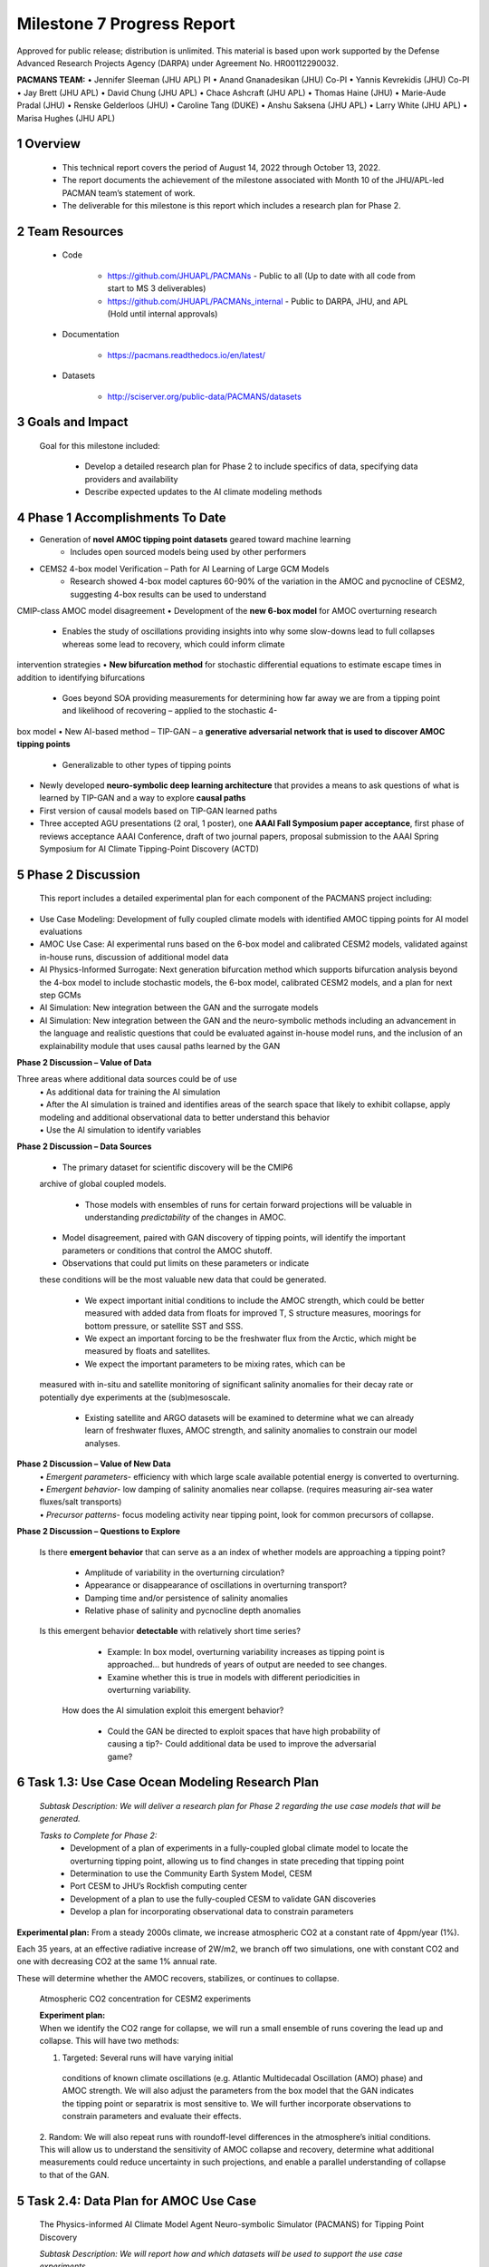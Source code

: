 ==========================
Milestone 7 Progress Report
==========================
Approved for public release; distribution is unlimited. This material is based upon work supported by the Defense Advanced Research Projects Agency (DARPA) under Agreement No. HR00112290032.

**PACMANS TEAM:**
• Jennifer Sleeman (JHU APL) PI
• Anand Gnanadesikan (JHU) Co-PI
• Yannis Kevrekidis (JHU) Co-PI
• Jay Brett (JHU APL)
• David Chung (JHU APL)
• Chace Ashcraft (JHU APL)
• Thomas Haine (JHU)
• Marie-Aude Pradal (JHU)
• Renske Gelderloos (JHU)
• Caroline Tang (DUKE)
• Anshu Saksena (JHU APL)
• Larry White (JHU APL)
• Marisa Hughes (JHU APL)


1 Overview
-----------


   • This technical report covers the period of August 14, 2022 through October 13, 2022.

   • The report documents the achievement of the milestone associated with Month 10 of the JHU/APL-led PACMAN team’s statement of work.

   • The deliverable for this milestone is this report which includes a research plan for Phase 2.

2 Team Resources
----------------

   • Code

   	• https://github.com/JHUAPL/PACMANs - Public to all (Up to date with all code from start to MS 3 deliverables)

	• https://github.com/JHUAPL/PACMANs_internal - Public to DARPA, JHU, and APL (Hold until internal approvals)

   • Documentation

   	• https://pacmans.readthedocs.io/en/latest/

   • Datasets

   	• http://sciserver.org/public-data/PACMANS/datasets

3 Goals and Impact
------------------

   Goal for this milestone included:

   	• Develop a detailed research plan for Phase 2 to include specifics of data, specifying data providers and availability

   	• Describe expected updates to the AI climate modeling methods


4 Phase 1 Accomplishments To Date
---------------------------------
• Generation of **novel AMOC tipping point datasets** geared toward machine learning
	• Includes open sourced models being used by other performers
• CEMS2 4-box model Verification – Path for AI Learning of Large GCM Models
	• Research showed 4-box model captures 60-90% of the variation in the AMOC and pycnocline of CESM2, suggesting 4-box results can be used to understand
CMIP-class AMOC model disagreement
• Development of the **new 6-box model** for AMOC overturning research
	• Enables the study of oscillations providing insights into why some slow-downs lead to full collapses whereas some lead to recovery, which could inform climate
intervention strategies
• **New bifurcation method** for stochastic differential equations to estimate escape times in addition to identifying
bifurcations
	• Goes beyond SOA providing measurements for determining how far away we are from a tipping point and likelihood of recovering – applied to the stochastic 4-
box model
• New AI-based method – TIP-GAN – a **generative adversarial network that is used to discover AMOC tipping points**
	• Generalizable to other types of tipping points
• Newly developed **neuro-symbolic deep learning architecture** that provides a means to ask questions of what is learned by TIP-GAN and a way to explore **causal paths**
• First version of causal models based on TIP-GAN learned paths
• Three accepted AGU presentations (2 oral, 1 poster), one **AAAI Fall Symposium paper acceptance**, first phase of reviews acceptance AAAI Conference, draft of two journal papers, proposal submission to the AAAI Spring Symposium for AI Climate Tipping-Point Discovery (ACTD)


5 Phase 2 Discussion
--------------------


   This report includes a detailed experimental plan for each component
   of the PACMANS project including:

• Use Case Modeling: Development of fully coupled climate models with identified AMOC tipping points for AI model evaluations
• AMOC Use Case: AI experimental runs based on the 6-box model and calibrated CESM2 models, validated against in-house runs, discussion of additional model data
• AI Physics-Informed Surrogate: Next generation bifurcation method which supports bifurcation analysis beyond the 4-box model to include stochastic models, the 6-box model, calibrated CESM2 models, and a plan for next step GCMs
• AI Simulation: New integration between the GAN and the surrogate models
• AI Simulation: New integration between the GAN and the neuro-symbolic methods including an advancement in the language and realistic questions that could be evaluated against in-house model runs, and the inclusion of an explainability module that uses causal paths learned by the GAN


**Phase 2 Discussion – Value of Data**


Three areas where additional data sources could be of use
   | • As additional data for training the AI simulation
   | • After the AI simulation is trained and identifies areas of the search space that likely to exhibit collapse, apply modeling and additional observational data to better understand this behavior

   | • Use the AI simulation to identify variables


**Phase 2 Discussion – Data Sources**

   • The primary dataset for scientific discovery will be the CMIP6
   archive of global coupled models.

   	• Those models with ensembles of runs for certain forward projections will be valuable in understanding *predictability* of the changes in AMOC.

   • Model disagreement, paired with GAN discovery of tipping points, will identify the important parameters or conditions that control the AMOC shutoff.

   • Observations that could put limits on these parameters or indicate
   these conditions will be the most valuable new data that could be
   generated.

   	• We expect important initial conditions to include the AMOC strength, which could be better measured with added data from floats for improved T, S structure measures, moorings for bottom pressure, or satellite SST and SSS.

   	• We expect an important forcing to be the freshwater flux from the Arctic, which might be measured by floats and satellites.

   	• We expect the important parameters to be mixing rates, which can be
   measured with in-situ and satellite monitoring of significant salinity anomalies for their decay rate or potentially dye experiments at the (sub)mesoscale.

   	• Existing satellite and ARGO datasets will be examined to determine what we can already learn of freshwater fluxes, AMOC strength, and salinity anomalies to constrain our model analyses.


**Phase 2 Discussion – Value of New Data**
   | • *Emergent parameters-* efficiency with which large scale available potential energy is converted to overturning.

   | • *Emergent behavior-* low damping of salinity anomalies near collapse. (requires measuring air-sea water fluxes/salt transports)

   | • *Precursor patterns-* focus modeling activity near tipping point, look for common precursors of collapse.

   |image31|\ |image32|


**Phase 2 Discussion – Questions to Explore**

   Is there **emergent behavior** that can serve as a an index of
   whether models are approaching a tipping point?

   	- Amplitude of variability in the overturning circulation?

   	- Appearance or disappearance of oscillations in overturning transport?

	- Damping time and/or persistence of salinity anomalies

	- Relative phase of salinity and pycnocline depth anomalies

   Is this emergent behavior **detectable** with relatively short time
   series?

   	- Example: In box model, overturning variability increases as tipping point is approached… but hundreds of years of output are needed to see changes.

   	- Examine whether this is true in models with different periodicities in overturning variability.
   
    How does the AI simulation exploit this emergent behavior?

   	- Could the GAN be directed to exploit spaces that have high probability of causing a tip?- Could additional data be used to improve the adversarial game?



6 Task 1.3: Use Case Ocean Modeling Research Plan
--------------------------------------------------

   *Subtask Description: We will deliver a research plan for Phase 2
   regarding the use case models that will be generated.*

   *Tasks to Complete for Phase 2:*
   	• Development of a plan of experiments in a fully-coupled global climate model to locate the overturning tipping point, allowing us to find changes in state preceding that tipping point
	• Determination to use the Community Earth System Model, CESM
	• Port CESM to JHU’s Rockfish computing center
	• Development of a plan to use the fully-coupled CESM to validate GAN discoveries
	• Develop a plan for incorporating observational data to constrain parameters


**Experimental plan:**
From a steady 2000s climate, we increase atmospheric CO2 at a constant rate of 4ppm/year (1%).

Each 35 years, at an effective radiative increase of 2W/m2, we branch off two simulations, one with constant CO2 and one with decreasing CO2 at the same 1% annual rate.

These will determine whether the AMOC recovers, stabilizes, or continues to collapse.


   Atmospheric CO2 concentration for CESM2 experiments

   .. image:: _static/media7/image29.png
      :width: 7.19722in
      :height: 4.30139in


   | **Experiment plan:**
   | When we identify the CO2 range for collapse, we will run a small
     ensemble of runs covering the lead up and collapse. This will have
     two methods: 
   1. Targeted: Several runs will have varying initial
     conditions of known climate oscillations (e.g. Atlantic
     Multidecadal Oscillation (AMO) phase) and AMOC strength. We will
     also adjust the parameters from the box model that the GAN
     indicates the tipping point or separatrix is most sensitive to. We
     will further incorporate observations to constrain parameters and
     evaluate their effects.

   2. Random: We will also repeat runs with roundoff-level differences
   in the atmosphere’s initial conditions. This will allow us to
   understand the sensitivity of AMOC collapse and recovery, determine
   what additional measurements could reduce uncertainty in such
   projections, and enable a parallel understanding of collapse to that
   of the GAN.


5 Task 2.4: Data Plan for AMOC Use Case
----------------------------------------

   The Physics-informed AI Climate Model Agent Neuro-symbolic Simulator
   (PACMANS) for Tipping Point Discovery

   *Subtask Description: We will report how and which datasets will be
   used to support the use case experiments.*

   | *Tasks to Complete for Phase 2:*
   	• Code for calibrating CMIP-archived data to the 4 and 6 box models.
	• Calibration of CESM2 Large Ensemble members to the 4 and 6 box model.
	• Development of a plan for integrating the GAN with the calibrated data for identification of several model-specific separatrix
	• Development of a plan for integrating the calibrated data into the surrogate
modeling
	• Development of a plan to evaluate the GAN results with our use case modeling
	 Identify new informative observations to limit parameters based on GAN results


**Experiment plan:**
1. Calibration of historical and forward scenarios of multiple CMIP models will be used to study AMOC collapse through integration in the GAN
	• **Additional Data/Models:**
		• Current using CESM2: USA, Community Earth System Model
		• New: MPI-ESM1-2-LR: Max Planck Institute for Meteorology Earth System Model; ACCESS-CM2: Australian Community Climate and Earth System Simulator; CAN-ESM5: Canadian Earth System Model
	• These are all z-level models (they use depth below sea surface as their vertical coordinate). Continued code development for calibrating models with other vertical coordinates would be required.
2. Calibrated data will be used to fit the 4 and 6 box model for multiple CMIP-class global coupled models
	CESM2: Fitting historical run of LE ensemble member 1 yields AI=1429, epsilon=1.6724e-04,Kv=3.3703e-05.
	In the forward scenario, these allow for 4box AMOC to explain 91% of variation in CESM2 AMOC.\

3. The GAN (see GAN experiments) will be used to explore the AMOC dynamics for the different models using the 4 and 6 box model with parameters fitted to the individual models

4. The parameters and initial conditions identified for tipping in CESM2 will be tested as part of the targeted ensemble of tipping runs in the use case modeling

5. Differences in model parameters that cause higher/lower risk of AMOC collapse analyzed with respect to the different AMOC reduction rates in the forward scenarios, with the goal of explaining model disagreements.

6. Acquire new observational data to constrain parameters based on GAN results


7 Task 3.5: AI Physics-Informed Surrogate Updated Models
---------------------------------------------------------

   *Subtask Description: We will report how the surrogate models will be
   built/used for the AMOC tipping model use case and experiments which
   will show how surrogate models can be used to highlight locations
   that need additional measurements.*

	*Tasks to Complete for Phase 2:*
		• Transition from 4 to 6 box models
		• Extend existing work with introduction of a GAN


   **Experiment plan (Transitioning from the 4 box to the 6 box model):** 
1. 6-box model equation set and nondimensionalization will be used to implement a new set of equations

2. Will use numerical bifurcation computations with respect to the same parameters we used in the 4-box case to computer several one-parameter bifurcation diagrams in comparable operating regimes

3. Will pinpoint the candidate tipping point bifurcations (turning points involving a stable and an unstable steady branch as well as possibly subcritical Hopf bifurcations where a stable focus loses stability “backwards” and an unstable limit cycle is born in the reverse direction.

   
4. In the neighborhood of these candidate tipping points will include noise terms for deterministic evolution equations, and perform stochastic simulations from rich ensembles of initial conditions.

5. Will collect these stochastic trajectories, and then use our stochastic integrator-inspired neural network SDE
identification software to learn low-dimensional effective SDEs targeted to the neighborhood of said candidate
tipping points.

6. In a separate effort, will use fully developed weather simulations to calibrate mathematical six-equation model.

7. Will collect time series of the “six model variables” from the full simulation, and then using recurrent neural
network architectures (e.g. Runge-Kutta recurrent Resnets that we originally proposed) identify black box six-
box models

8. In collaboration with Prof. Gnanadesikan, will decide which constitutive and balance terms from the six equation
model are firmly established and which are more tenuous


   **Experiment plan (Exploring modifications and extensions of GAN
   usage):**

1. Using GANs to assist and enhance multiscale simulations. In traditional statistical physics there exist physics inspired algorithms (like umbrella sampling) using intelligently biased dynamics to generate these configurations. GANs provide a machine-learning alternative, where instead of using dynamic simulations, a database of acceptable microscopic configurations are used.

2. Will use the same generating philosophy to determine separatrices between flipped states; yet in typical conditional GAN architectures only a single random seed is used in the generator, giving us an effectively one- dimensional set of possible points on the separatrix – which in general is an (n-1) dimensional surface

3. Have promising preliminary results using more than one random seed generators to create higher dimensional separatrices in model problems, and we plan to use them also here to create tipping classifications in more than two effective dimensions.



8 Task 4.5: AI Simulation Updated Models
------------------------------------------

   *Subtask Description: We will report how the simulation will be
   evaluated for the AMOC tipping point experiments. What-if questions
   related to the AMOC tipping point, including an evaluation of the
   causal model to answer specific questions.*

*Tasks to Complete for Phase 2:*
	• New GAN experiments based on the 6-box model and calibrated CEMS2 model 
		• Validated using the expected 6-box model output and JHU in-house models
	• New integration between the surrogate models (non-box) and the GAN
	• New integration between the GAN and the neuro-symbolic methods
	• Expansion of the neuro-symbolic language to include locations (each box) and questions
that address model dynamics beyond binary AMOC collapse
	• Development of a plan to integration the questions into the experimental evaluations, i.e.
we will setup a set of questions that will be used to query the learned latent space and will compare these answers with what is proven from running the models directly
		• Validated using the JHU in-house models


**Experiment plan 6-box model - GAN:
1. Train the GAN using the 6-box model data 
	• 6-box model surrogate will be used
2. Compare models learned by GAN that “tip” with in-house model runs
3. Compare models learned by GAN that did not “tip” with in-house model runs
4. Compare models learned by GAN that “tipped and recovered” with in-house model runs 
\ |image46|


**Experiment plan CESM2 calibrated model - GAN:**
1. Build a calibrated surrogate model using the 6-box model as a template

2. Train the GAN using the 6-box model data
	• 6-box model surrogate will be used
3. Compare models learned by GAN that “tip” with in-house model runs 
4. Compare models learned by GAN that did not “tip” with in-house model runs
5. Compare models learned by GAN that “tipped and recovered” with in-house model runs
6. Expansion to fitting less-calibrated data (zonal means rather than
   boxes)

**Experiment plan - Neuro-Symbolic Research Question Evaluation:**
1. Define a set of questions and programs consulting with JHU collaborators
	• that are realistic scientific questions one would ask
	• that can be validated using a standard in-house modeling approach
2. Build a new vocabulary based on these questions
3. Build a set of programs for these questions
4. Train the neuro-symbolic translators based on new vocabulary
5. Perform transfer learning based on new questions/programs
6. Evaluate the performance using a held-out set of questions/programs 
7. Evaluate the performance comparing answers to answers achieved by running in-house models


**Experiment plan – Causal Model Evaluation:**
1. Define a set of known causal relationships among parameters and variables for a set of experiments devised using the 4-box and 6-box models
	• Carefully devise experiments using 4-box and 6-box models
	• Consult with JHU collaborators for expected outcomes
2. Run the GAN on this dataset
	• GAN output includes storing model state after each epoch
3. Apply the causal reasoning logic to the output after the GAN completes training
4. Compare what is learned from the causal model with what is expected
5. Validate surprising results/findings with JHU collaborators
6. Repeat experiments using the CEMS2-calibrated data(if time permits)



8 Summary – Phase 2 Plans
-------------------------
• Expand from 4 to 6 box model
• Calibration of CESM2 and the box models
• Introduction of new data
• 6-box model equation set and nondimensionalization with integration of a new state space GAN
• New TIP-GAN CESM2 experiments with in-house model benchmarking
• Integration of the surrogates, TIP-GAN, and the neuro-symbolic work
• Expansion of the causal work

**Approved for public release; distribution is unlimited. This material is based upon work supported by the Defense Advanced Research Projects Agency (DARPA) under Agreement No. HR00112290032.**



Citations
---------

   1. Boers, Niklas. "Observation-based early-warning signals for a
   collapse of the Atlantic Meridional Overturning Circulation." Nature
   Climate Change 11, no. 8 (2021): 680-688.

   2. Gnanadesikan, A., A simple model for the structure of the oceanic
   pycnocline, Science., 283:2077-2079, (1999).

   | 3. Forget, G., J.-M. Campin, P. Heimbach, C. N. Hill, R. M. Ponte,
     C. Wunsch, ECCO version 4: An integrated framework for non-linear
     inverse modeling and global ocean state estimation. Geosci. Model
     Dev. 8, 3071–3104 (2015)
   | 4. Gnanadesikan, A., R. Kelson and M. Sten, Flux correction and
     overturning stability: Insights from a dynamical box model, J.
     Climate, 31, 9335-9350, https://doi.org/10.1175/JCLI-D-18-0388.1,
     (2018).

   5. Kaufhold, John Patrick, and Jennifer Alexander Sleeman. "Systems
   and methods for deep model translation generation." U.S. Patent No.
   10,504,004. 10 Dec. 2019.

   6. Garcez, Artur d'Avila, and Luis C. Lamb. "Neurosymbolic AI: the
   3rd Wave." arXiv preprint arXiv:2012.05876 (2020).

   7. Stommel, H. Thermohaline convection with two stable regimes of
   flow. Tellus 13, 224–230 (1961).

   8. Karniadakis, George Em, Ioannis G. Kevrekidis, Lu Lu, Paris
   Perdikaris, Sifan Wang, and Liu Yang. "Physics-informed machine
   learning." Nature Reviews Physics 3, no. 6 (2021): 422-440.

   9. Sleeman, Jennifer, Milton Halem, Zhifeng Yang, Vanessa Caicedo,
   Belay Demoz, and Ruben Delgado. "A Deep Machine Learning Approach for
   LIDAR Based Boundary Layer Height Detection." In IGARSS 2020-2020
   IEEE International Geoscience and Remote Sensing Symposium, pp.
   3676-3679. IEEE, 2020.

   10. Patel, Kinjal, Jennifer Sleeman, and Milton Halem. "Physics-aware
   deep edge detection network." In Remote Sensing of Clouds and the
   Atmosphere XXVI, vol. 11859, pp. 32-38. SPIE, 2021.

   11.Brulé, Joshua. "A causation coefficient and taxonomy of
   correlation/causation relationships." arXiv preprint arXiv:1708.05069
   (2017).

   12. Rasp, Stephan, Michael S. Pritchard, and Pierre Gentine. "Deep
   learning to represent subgrid processes in climate models."
   Proceedings of the National Academy of Sciences 115, no. 39 (2018):
   9684-9689.

   13. Bolton, Thomas, and Laure Zanna. "Applications of deep learning
   to ocean data inference and subgrid parameterization." Journal of
   Advances in Modeling Earth Systems 11, no. 1 (2019): 376-399.

   14. Kurth, Thorsten, Sean Treichler, Joshua Romero, Mayur Mudigonda,
   Nathan Luehr, Everett Phillips, Ankur Mahesh et al. "Exascale deep
   learning for climate analytics." In SC18: International Conference
   for High Performance Computing, Networking, Storage and Analysis, pp.
   649-660. IEEE, 2018.


   15. Weber, Theodore, Austin Corotan, Brian Hutchinson, Ben Kravitz,
   and Robert Link. "Deep learning for creating surrogate models of
   precipitation in Earth system models." Atmospheric Chemistry and
   Physics 20, no. 4 (2020): 2303-2317.

   16. Matsubara, Takashi, Ai Ishikawa, and Takaharu Yaguchi. "Deep
   energy-based modeling of discrete-time physics." arXiv preprint
   arXiv:1905.08604 (2019).

   17. Kleinen, T., Held, H. & Petschel-Held, G. The potential role of
   spectral properties in detecting thresholds in the Earth system:
   application to the thermohaline circulation. Ocean Dyn. 53, 53–63
   (2003).

   18. Kocaoglu, Murat, Christopher Snyder, Alexandros G. Dimakis, and
   Sriram Vishwanath. "Causalgan: Learning causal implicit generative
   models with adversarial training." arXiv preprint arXiv:1709.02023
   (2017).

   19. Feinman, Reuben, and Brenden M. Lake. "Learning Task-General
   Representations with Generative Neuro-Symbolic Modeling." arXiv
   preprint arXiv:2006.14448 (2020).

   20. Yi, Kexin, Chuang Gan, Yunzhu Li, Pushmeet Kohli, Jiajun Wu,
   Antonio Torralba, and Joshua B. Tenenbaum. "Clevrer: Collision events
   for video representation and reasoning." arXiv preprint
   arXiv:1910.01442 (2019).

   21. Nowack, Peer, Jakob Runge, Veronika Eyring, and Joanna D. Haigh.
   "Causal networks for climate model evaluation and constrained
   projections." Nature communications 11, no. 1 (2020): 1-11.

   22. Andersson, Tom R., J. Scott Hosking, María Pérez-Ortiz, Brooks
   Paige, Andrew Elliott, Chris Russell, Stephen Law et al. "Seasonal
   Arctic sea ice forecasting with probabilistic deep learning." Nature
   communications 12, no. 1 (2021): 1-12.

   23. Storchan, Victor, Svitlana Vyetrenko, and Tucker Balch. "MAS-GAN:
   Adversarial Calibration of Multi-Agent Market Simulators." (2020).

   24. De Raedt, Luc, Robin Manhaeve, Sebastijan Dumancic, Thomas
   Demeester, and Angelika Kimmig. "Neuro-symbolic=neural+ logical+
   probabilistic." In NeSy'19@ IJCAI, the 14th International Workshop on
   Neural-Symbolic Learning and Reasoning. 2019.

   25. Eyring, V., Bony, S., Meehl, G. A., Senior, C. A., Stevens, B.,
   Stouffer, R. J., and Taylor, K. E.: Overview of the Coupled Model
   Intercomparison Project Phase 6 (CMIP6) experimental design and
   organization, Geosci. Model Dev., 9, 1937-1958,
   doi:10.5194/gmd-9-1937-2016, 2016.

   26. Swingedouw, Didier, Chinwe Ifejika Speranza, Annett Bartsch, Gael
   Durand, Cedric Jamet, Gregory Beaugrand, and Alessandra Conversi.

   "Early warning from space for a few key tipping points in physical,
   biological, and social-ecological systems." Surveys in geophysics 41,
   no. 6 (2020): 1237-1284.

   27. Reichstein, Markus, Gustau Camps-Valls, Bjorn Stevens, Martin
   Jung, Joachim Denzler, and Nuno Carvalhais. "Deep learning and
   process understanding for data-driven Earth system science." Nature
   566, no. 7743 (2019): 195-204.


   28. Sleeman, Jennifer, Ivanka Stajner, Christoph Keller, Milton
   Halem, Christopher Hamer, Raffaele Montuoro, and Barry Baker. "The
   Integration of Artificial Intelligence for Improved Operational Air
   Quality Forecasting." In AGU Fall Meeting 2021. 2021.

   | 29. Bellomo, K., Angeloni, M., Corti, S. *et al.* Future climate
     change shaped by inter-model differences in Atlantic meridional
     overturning circulation response. *Nat Commun* **12,** 3659 (2021).
   | 30. Sgubin, G., Swingedouw, D., Drijfhout, S. *et al.* Abrupt
     cooling over the North Atlantic in modern climate models. *Nat
     Commun* **8,** 14375 (2017).
   | 31. Swingedouw, D., Bily, A., Esquerdo, C., Borchert, L. F.,
     Sgubin, G., Mignot, J., & Menary, M. (2021). On the risk of abrupt
     changes in the North Atlantic subpolar gyre in CMIP6 models.
     *Annals of the New York Academy of Sciences*, *1504*\ (1), 187-201.
     32. Mao, Jiayuan, Chuang Gan, Pushmeet Kohli, Joshua B. Tenenbaum,
     and Jiajun Wu. "The neuro-symbolic concept learner: Interpreting
     scenes, words, and sentences from natural supervision." *arXiv
     preprint arXiv:1904.12584* (2019).

.. |image1| image:: _static/media7/image2.png
   :width: 1.375in
   :height: 0.45833in
.. |image2| image:: _static/media7/image3.png
   :width: 1.75in
   :height: 0.45833in
.. |image3| image:: _static/media7/image4.png
   :width: 1.625in
   :height: 0.45833in
.. |image4| image:: _static/media7/image5.png
   :width: 13.33056in
   :height: 7.49844in
.. |image5| image:: _static/media7/image6.png
   :width: 0.625in
   :height: 0.11111in
.. |image6| image:: _static/media7/image7.png
   :width: 9.40278in
   :height: 6.27303in
.. |image7| image:: _static/media7/image8.png
   :width: 2.68056in
   :height: 0.56944in
.. |image8| image:: _static/media7/image9.png
.. |image9| image:: _static/media7/image10.png
   :height: 0.11111in
.. |image10| image:: _static/media7/image11.png
.. |image11| image:: _static/media7/image12.png
.. |image12| image:: _static/media7/image13.png
.. |image13| image:: _static/media7/image14.png
.. |image14| image:: _static/media7/image15.png
   :width: 0.72222in
   :height: 0.59722in
.. |image15| image:: _static/media7/image16.png
.. |image16| image:: _static/media7/image17.png
.. |image17| image:: _static/media7/image18.png
   :height: 0.125in
.. |image18| image:: _static/media7/image19.png
.. |image19| image:: _static/media7/image20.png
.. |image20| image:: _static/media7/image21.png
   :width: 8.83333in
   :height: 1.06944in
.. |image21| image:: _static/media7/image22.png
.. |image22| image:: _static/media7/image23.png
.. |image23| image:: _static/media7/image24.png
.. |image24| image:: _static/media7/image25.png
.. |image25| image:: _static/media7/image26.png
.. |image26| image:: _static/media7/image27.png
   :width: 13.33333in
   :height: 0.41667in
.. |image27| image:: _static/media7/image27.png
   :width: 13.33333in
   :height: 0.41667in
.. |image28| image:: _static/media7/image27.png
   :width: 13.33333in
   :height: 0.41667in
.. |image29| image:: _static/media7/image27.png
   :width: 13.33333in
   :height: 0.41667in
.. |image30| image:: _static/media7/image27.png
   :width: 13.33333in
   :height: 0.41667in
.. |image31| image:: _static/media7/image28.png
   :width: 5.96944in
   :height: 5.19306in
.. |image32| image:: _static/media7/image27.png
   :width: 13.33333in
   :height: 0.41667in
.. |image33| image:: _static/media7/image27.png
   :width: 13.33333in
   :height: 0.41667in
.. |image34| image:: _static/media7/image27.png
   :width: 13.33333in
   :height: 0.41667in
.. |image35| image:: _static/media7/image27.png
   :width: 13.33333in
   :height: 0.41667in
.. |image36| image:: _static/media7/image27.png
   :width: 13.33333in
   :height: 0.41667in
.. |image37| image:: _static/media7/image27.png
   :width: 13.33333in
   :height: 0.41667in
.. |image38| image:: _static/media7/image31.png
   :width: 5.175in
   :height: 4.74991in
.. |image39| image:: _static/media7/image32.png
   :width: 5.17778in
   :height: 4.73633in
.. |image40| image:: _static/media7/image27.png
   :width: 13.33333in
   :height: 0.41667in
.. |image41| image:: _static/media7/image27.png
   :width: 13.33333in
   :height: 0.41667in
.. |image42| image:: _static/media7/image27.png
   :width: 13.33333in
   :height: 0.41667in
.. |image43| image:: _static/media7/image27.png
   :width: 13.33333in
   :height: 0.41667in
.. |image44| image:: _static/media7/image27.png
   :width: 13.33333in
   :height: 0.41667in
.. |image45| image:: _static/media7/image27.png
   :width: 13.33333in
   :height: 0.41667in
.. |image46| image:: _static/media7/image27.png
   :width: 13.33333in
   :height: 0.41667in
.. |image47| image:: _static/media7/image27.png
   :width: 13.33333in
   :height: 0.41667in
.. |image48| image:: _static/media7/image27.png
   :width: 13.33333in
   :height: 0.41667in
.. |image49| image:: _static/media7/image27.png
   :width: 13.33333in
   :height: 0.41667in
.. |image50| image:: _static/media7/image33.png
   :width: 13.33333in
   :height: 7.5in
.. |image51| image:: _static/media7/image34.png
   :width: 13.33056in
   :height: 7.49844in
